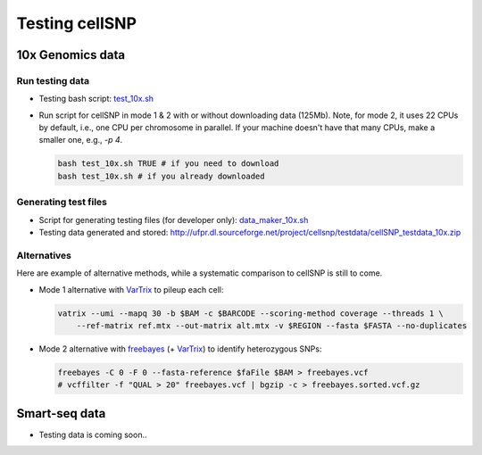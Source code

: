 ===============
Testing cellSNP
===============


10x Genomics data
=================

Run testing data
----------------
* Testing bash script: `test_10x.sh`_
* Run script for cellSNP in mode 1 & 2 with or without downloading data (125Mb).
  Note, for mode 2, it uses 22 CPUs by default, i.e., one CPU per chromosome in 
  parallel. If your machine doesn't have that many CPUs, make a smaller one, 
  e.g., `-p 4`.

  .. code-block:: bash

     bash test_10x.sh TRUE # if you need to download
     bash test_10x.sh # if you already downloaded
     
     
Generating test files
---------------------

* Script for generating testing files (for developer only): `data_maker_10x.sh`_
* Testing data generated and stored: http://ufpr.dl.sourceforge.net/project/cellsnp/testdata/cellSNP_testdata_10x.zip

Alternatives
------------

Here are example of alternative methods, while a systematic comparison to 
cellSNP is still to come.

* Mode 1 alternative with `VarTrix`_ to pileup each cell:

  .. code-block:: bash
     
     vatrix --umi --mapq 30 -b $BAM -c $BARCODE --scoring-method coverage --threads 1 \
         --ref-matrix ref.mtx --out-matrix alt.mtx -v $REGION --fasta $FASTA --no-duplicates
         
         
* Mode 2 alternative with `freebayes`_ (+ `VarTrix`_) to identify heterozygous SNPs:

  .. code-block:: bash
  
     freebayes -C 0 -F 0 --fasta-reference $faFile $BAM > freebayes.vcf
     # vcffilter -f "QUAL > 20" freebayes.vcf | bgzip -c > freebayes.sorted.vcf.gz

.. _test_10x.sh: https://github.com/single-cell-genetics/cellSNP/blob/master/test/test_10x.sh
.. _data_maker_10x.sh: https://github.com/single-cell-genetics/cellSNP/blob/master/test/data_maker_10x.sh
.. _VarTrix: https://github.com/10XGenomics/vartrix
.. _freebayes: https://github.com/ekg/freebayes


Smart-seq data
==============

* Testing data is coming soon..

